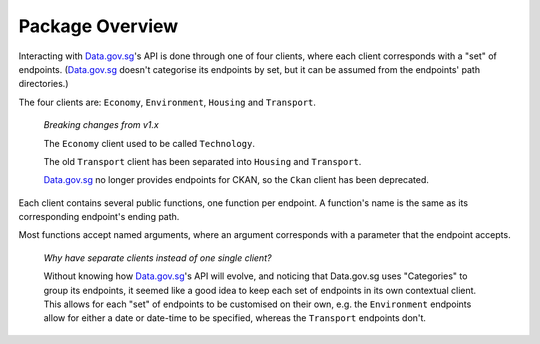 Package Overview
================

Interacting with `Data.gov.sg`_'s API is done through one of four clients,
where each client corresponds with a "set" of endpoints. (`Data.gov.sg`_ doesn't
categorise its endpoints by set, but it can be assumed from the endpoints' path
directories.)

.. _Data.gov.sg: https://data.gov.sg

The four clients are: ``Economy``, ``Environment``, ``Housing`` and
``Transport``.

    *Breaking changes from v1.x*

    The ``Economy`` client used to be called ``Technology``.

    The old ``Transport`` client has been separated into ``Housing`` and
    ``Transport``.

    `Data.gov.sg`_ no longer provides endpoints for CKAN, so the ``Ckan``
    client has been deprecated.

Each client contains several public functions, one function per endpoint. A
function's name is the same as its corresponding endpoint's ending path.

Most functions accept named arguments, where an argument corresponds with a
parameter that the endpoint accepts.

    *Why have separate clients instead of one single client?*

    Without knowing how `Data.gov.sg`_'s API will evolve, and noticing that
    Data.gov.sg uses "Categories" to group its endpoints, it seemed like a
    good idea to keep each set of endpoints in its own contextual client. This
    allows for each "set" of endpoints to be customised on their own, e.g. the
    ``Environment`` endpoints allow for either a date or date-time to be
    specified, whereas the ``Transport`` endpoints don't.
